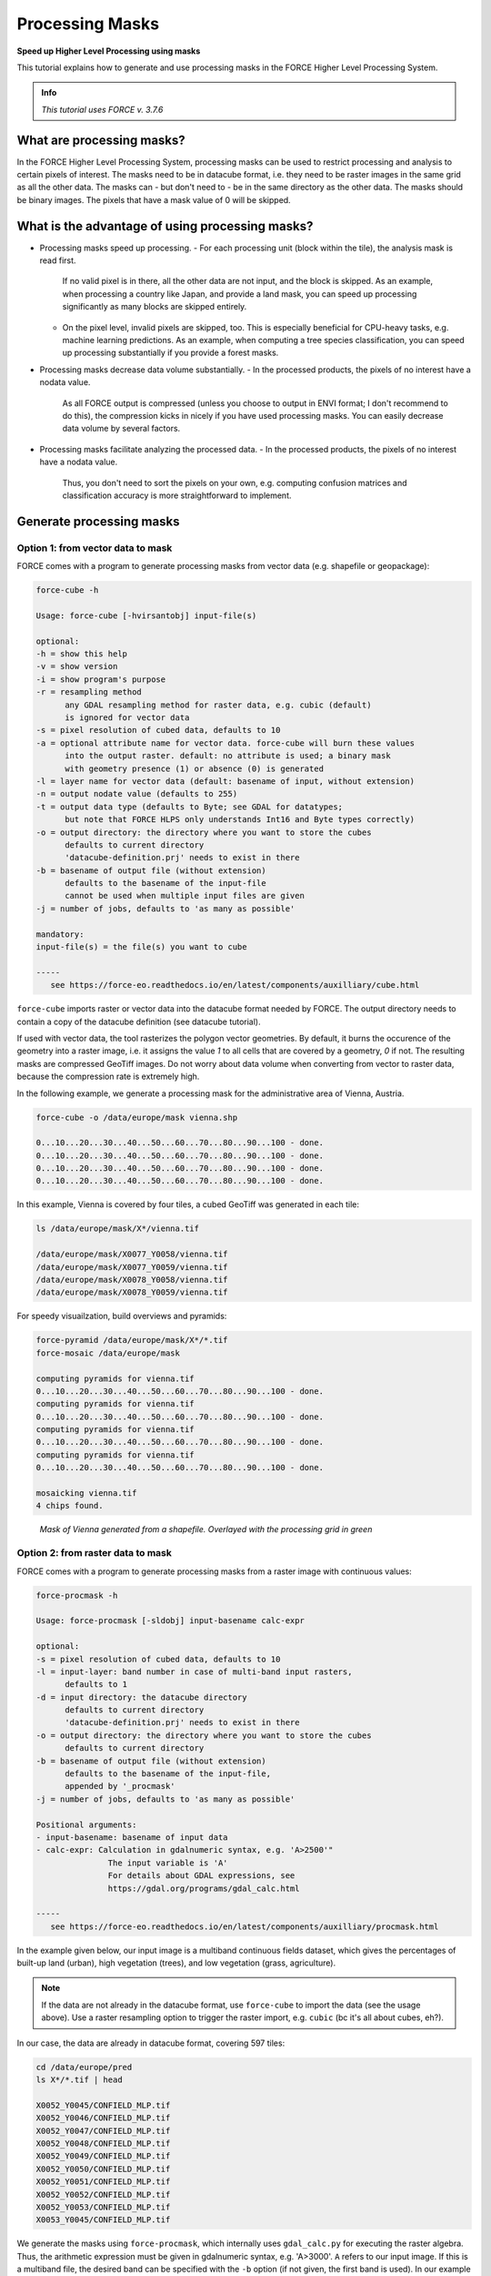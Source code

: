 .. _tut-mask:

Processing Masks
================

**Speed up Higher Level Processing using masks**

This tutorial explains how to generate and use processing masks in the FORCE Higher Level Processing System.

.. admonition:: Info

   *This tutorial uses FORCE v. 3.7.6*


What are processing masks?
--------------------------

In the FORCE Higher Level Processing System, processing masks can be used to restrict processing and analysis to certain pixels of interest.
The masks need to be in datacube format, i.e. they need to be raster images in the same grid as all the other data.
The masks can - but don't need to - be in the same directory as the other data.
The masks should be binary images.
The pixels that have a mask value of 0 will be skipped.


What is the advantage of using processing masks?
------------------------------------------------

- Processing masks speed up processing.
  - For each processing unit (block within the tile), the analysis mask is read first.
    If no valid pixel is in there, all the other data are not input, and the block is skipped.
    As an example, when processing a country like Japan, and provide a land mask, you can speed up processing significantly as many blocks are skipped entirely.
  - On the pixel level, invalid pixels are skipped, too.
    This is especially beneficial for CPU-heavy tasks, e.g. machine learning predictions.
    As an example, when computing a tree species classification, you can speed up processing substantially if you provide a forest masks.
- Processing masks decrease data volume substantially.
  - In the processed products, the pixels of no interest have a nodata value.
    As all FORCE output is compressed (unless you choose to output in ENVI format; I don't recommend to do this), the compression kicks in nicely if you have used processing masks.
    You can easily decrease data volume by several factors.
- Processing masks facilitate analyzing the processed data.
  - In the processed products, the pixels of no interest have a nodata value.
    Thus, you don't need to sort the pixels on your own, e.g. computing confusion matrices and classification accuracy is more straightforward to implement.


Generate processing masks
-------------------------

Option 1: from vector data to mask
""""""""""""""""""""""""""""""""""

FORCE comes with a program to generate processing masks from vector data (e.g. shapefile or geopackage): 

.. code-block:: bash

   force-cube -h

   Usage: force-cube [-hvirsantobj] input-file(s)

   optional:
   -h = show this help
   -v = show version
   -i = show program's purpose
   -r = resampling method
         any GDAL resampling method for raster data, e.g. cubic (default)
         is ignored for vector data
   -s = pixel resolution of cubed data, defaults to 10
   -a = optional attribute name for vector data. force-cube will burn these values 
         into the output raster. default: no attribute is used; a binary mask 
         with geometry presence (1) or absence (0) is generated
   -l = layer name for vector data (default: basename of input, without extension)
   -n = output nodate value (defaults to 255) 
   -t = output data type (defaults to Byte; see GDAL for datatypes; 
         but note that FORCE HLPS only understands Int16 and Byte types correctly)
   -o = output directory: the directory where you want to store the cubes
         defaults to current directory
         'datacube-definition.prj' needs to exist in there
   -b = basename of output file (without extension)
         defaults to the basename of the input-file
         cannot be used when multiple input files are given
   -j = number of jobs, defaults to 'as many as possible'

   mandatory:
   input-file(s) = the file(s) you want to cube

   -----
      see https://force-eo.readthedocs.io/en/latest/components/auxilliary/cube.html



``force-cube`` imports raster or vector data into the datacube format needed by FORCE.
The output directory needs to contain a copy of the datacube definition (see datacube tutorial).

If used with vector data, the tool rasterizes the polygon vector geometries.
By default, it burns the occurence of the geometry into a raster image, i.e. it assigns the value *1* to all cells that are covered by a geometry, *0* if not.
The resulting masks are compressed GeoTiff images.
Do not worry about data volume when converting from vector to raster data, because the compression rate is extremely high.

In the following example, we generate a processing mask for the administrative area of Vienna, Austria.

.. code-block:: bash

   force-cube -o /data/europe/mask vienna.shp

   0...10...20...30...40...50...60...70...80...90...100 - done.
   0...10...20...30...40...50...60...70...80...90...100 - done.
   0...10...20...30...40...50...60...70...80...90...100 - done.
   0...10...20...30...40...50...60...70...80...90...100 - done.


In this example, Vienna is covered by four tiles, a cubed GeoTiff was generated in each tile:

.. code-block:: bash

   ls /data/europe/mask/X*/vienna.tif

   /data/europe/mask/X0077_Y0058/vienna.tif
   /data/europe/mask/X0077_Y0059/vienna.tif
   /data/europe/mask/X0078_Y0058/vienna.tif
   /data/europe/mask/X0078_Y0059/vienna.tif


For speedy visuailzation, build overviews and pyramids:

.. code-block:: bash

   force-pyramid /data/europe/mask/X*/*.tif
   force-mosaic /data/europe/mask

   computing pyramids for vienna.tif
   0...10...20...30...40...50...60...70...80...90...100 - done.
   computing pyramids for vienna.tif
   0...10...20...30...40...50...60...70...80...90...100 - done.
   computing pyramids for vienna.tif
   0...10...20...30...40...50...60...70...80...90...100 - done.
   computing pyramids for vienna.tif
   0...10...20...30...40...50...60...70...80...90...100 - done.

   mosaicking vienna.tif
   4 chips found.


.. figure:: img/tutorial-mask-vector.jpg

   *Mask of Vienna generated from a shapefile. Overlayed with the processing grid in green*


Option 2: from raster data to mask
"""""""""""""""""""""""""""""""""

FORCE comes with a program to generate processing masks from a raster image with continuous values:

.. code-block:: bash

   force-procmask -h

   Usage: force-procmask [-sldobj] input-basename calc-expr

   optional:
   -s = pixel resolution of cubed data, defaults to 10
   -l = input-layer: band number in case of multi-band input rasters,
         defaults to 1
   -d = input directory: the datacube directory
         defaults to current directory
         'datacube-definition.prj' needs to exist in there
   -o = output directory: the directory where you want to store the cubes
         defaults to current directory
   -b = basename of output file (without extension)
         defaults to the basename of the input-file, 
         appended by '_procmask'
   -j = number of jobs, defaults to 'as many as possible'

   Positional arguments:
   - input-basename: basename of input data
   - calc-expr: Calculation in gdalnumeric syntax, e.g. 'A>2500'"
                  The input variable is 'A'
                  For details about GDAL expressions, see 
                  https://gdal.org/programs/gdal_calc.html

   -----
      see https://force-eo.readthedocs.io/en/latest/components/auxilliary/procmask.html


In the example given below, our input image is a multiband continuous fields dataset, 
which gives the percentages of built-up land (urban), high vegetation (trees), and low vegetation (grass, agriculture).

.. note::
   If the data are not already in the datacube format, use ``force-cube`` to import the data (see the usage above).
   Use a raster resampling option to trigger the raster import, e.g. ``cubic`` (bc it's all about cubes, eh?).

In our case, the data are already in datacube format, covering 597 tiles:

.. code-block:: bash

   cd /data/europe/pred
   ls X*/*.tif | head

   X0052_Y0045/CONFIELD_MLP.tif
   X0052_Y0046/CONFIELD_MLP.tif
   X0052_Y0047/CONFIELD_MLP.tif
   X0052_Y0048/CONFIELD_MLP.tif
   X0052_Y0049/CONFIELD_MLP.tif
   X0052_Y0050/CONFIELD_MLP.tif
   X0052_Y0051/CONFIELD_MLP.tif
   X0052_Y0052/CONFIELD_MLP.tif
   X0052_Y0053/CONFIELD_MLP.tif
   X0053_Y0045/CONFIELD_MLP.tif


We generate the masks using ``force-procmask``, which internally uses ``gdal_calc.py`` for executing the raster algebra.
Thus, the arithmetic expression must be given in gdalnumeric syntax, e.g. 'A>3000'.
``A`` refers to our input image. 
If this is a multiband file, the desired band can be specified with the ``-b`` option 
(if not given, the first band is used).
In our example input image, the tree percentage is in band 2 and the percentage values are scaled by 100 (i.e. 100% = 10000).
To generate a mask with tree cover > 30%, we use the following:

.. code-block:: bash

   cd /data/europe/pred

   force-procmask \
      -o /data/europe/mask \
      -b forest-mask \
      -l 2 \
      CONFIELD_MLP.tif \
      'A>3000'


   Computers / CPU cores / Max jobs to run
   1:local / 80 / 597

   Computer:jobs running/jobs completed/%of started jobs/Average seconds to complete
   ETA: 0s Left: 0 AVG: 0.00s  local:0/597/100%/0.1s 


We now have one cubed mask for each input image in the mask directory:

.. code-block:: bash

   ls /data/europe/mask/X*/forest-mask.tif | wc -l

   597


For speedy visuailzation, build overviews and pyramids:

.. code-block:: bash

   force-pyramid /data/europe/mask/X*/forest-mask.tif
   force-mosaic /data/europe/mask

   computing pyramids for forest-mask.tif
   0...10...20...30...40...50...60...70...80...90...100 - done.
   computing pyramids for forest-mask.tif
   0...10...20...30...40...50...60...70...80...90...100 - done.
   computing pyramids for forest-mask.tif
   0...10...20...30...40...50...60...70...80...90...100 - done.
   computing pyramids for forest-mask.tif
   0...10...20...30...40...50...60...70...80...90...100 - done.
   ...

   mosaicking forest-mask.tif
   597 chips found.


.. figure:: img/tutorial-mask-raster.jpg

   *Forest mask generated from continuous raster input. Overlayed with the processing grid in green*


Use processing masks
--------------------

Processing masks can easily be used in ``force-higher-level`` by setting the ``DIR_MASK`` and ``BASE_MASK`` parameters in the parameter file.
They are the parent directory of the cubed masks, and the basename of the masks, respectively.
To use the Vienna mask from above:

.. code-block:: bash

   DIR_MASK = /data/europe/mask
   BASE_MASK = vienna.tif


------------

.. |author-pic| image:: profile/dfrantz.jpg

+--------------+--------------------------------------------------------------------------------+
+ |author-pic| + This tutorial was written by                                                   +
+              + `David Frantz <https://davidfrantz.github.io>`_,                               +
+              + main developer of **FORCE**,                                                   +
+              + postdoc at `EOL <https://www.geographie.hu-berlin.de/en/professorships/eol>`_. +
+              + *Views are his own.*                                                           +
+--------------+--------------------------------------------------------------------------------+
+ **EO**, **ARD**, **Data Science**, **Open Science**                                           +
+--------------+--------------------------------------------------------------------------------+
